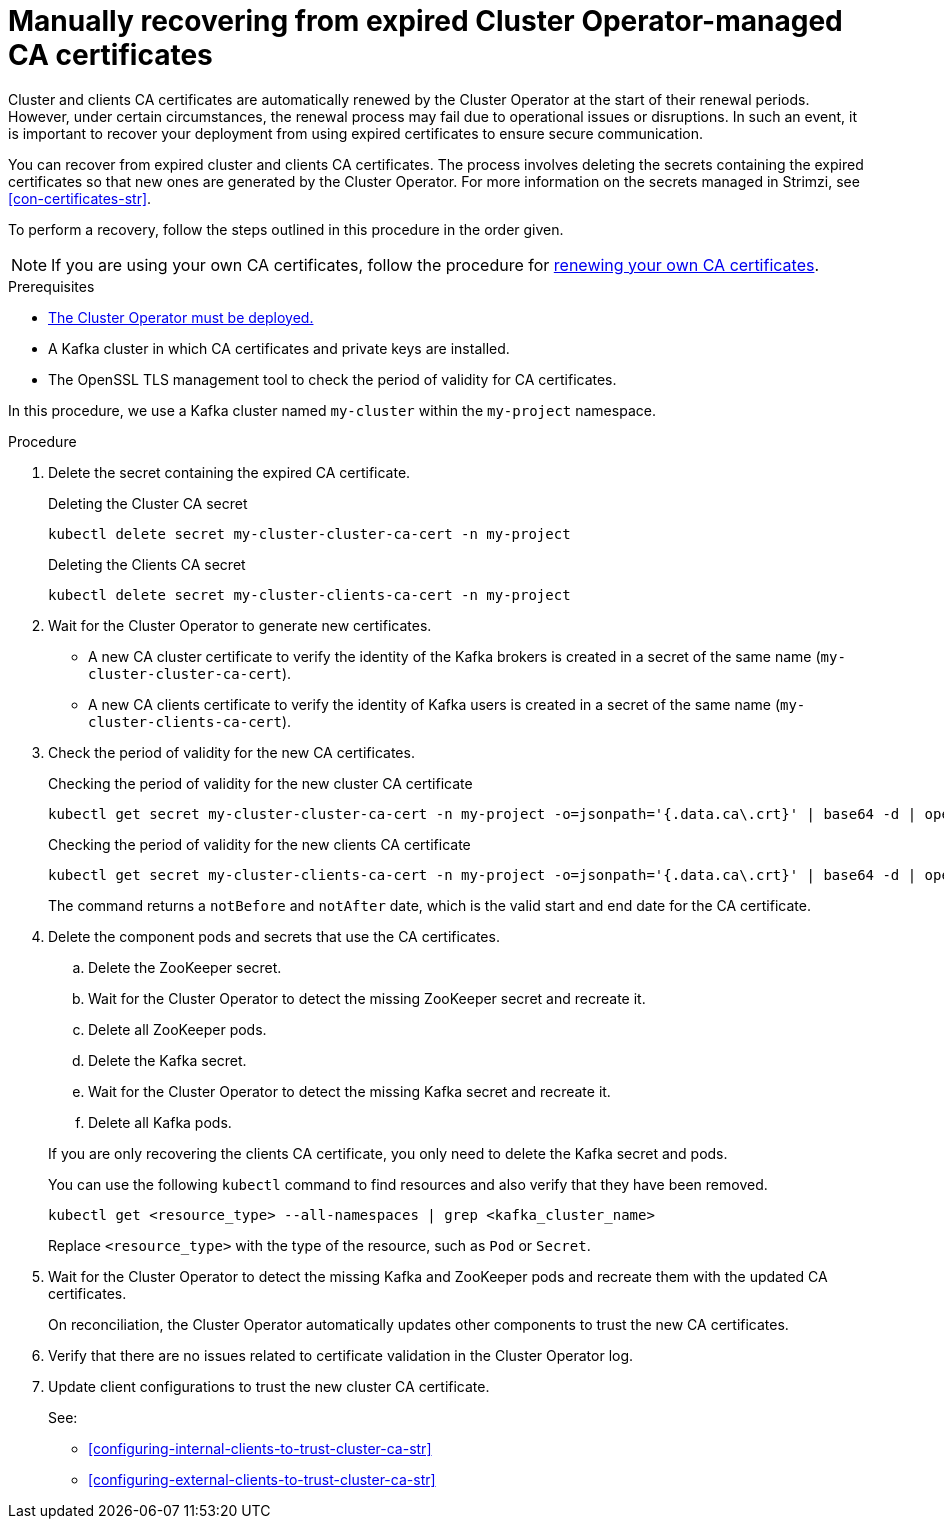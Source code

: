 // Module included in the following assemblies:
//
// assembly-security.adoc

[id='proc-recovering-expired-ca-certs-{context}']

= Manually recovering from expired Cluster Operator-managed CA certificates

[role="_abstract"]
Cluster and clients CA certificates are automatically renewed by the Cluster Operator at the start of their renewal periods. 
However, under certain circumstances, the renewal process may fail due to operational issues or disruptions. 
In such an event, it is important to recover your deployment from using expired certificates to ensure secure communication. 

You can recover from expired cluster and clients CA certificates. 
The process involves deleting the secrets containing the expired certificates so that new ones are generated by the Cluster Operator. 
For more information on the secrets managed in Strimzi, see xref:con-certificates-str[].

To perform a recovery, follow the steps outlined in this procedure in the order given. 

NOTE: If you are using your own CA certificates, follow the procedure for xref:renewing-your-own-ca-certificates-{context}[renewing your own CA certificates].

.Prerequisites

* xref:deploying-cluster-operator-str[The Cluster Operator must be deployed.]
* A Kafka cluster in which CA certificates and private keys are installed.
* The OpenSSL TLS management tool to check the period of validity for CA certificates.

In this procedure, we use a Kafka cluster named `my-cluster` within the `my-project` namespace.

.Procedure

. Delete the secret containing the expired CA certificate.
+
.Deleting the Cluster CA secret
[source,shell]
----
kubectl delete secret my-cluster-cluster-ca-cert -n my-project
----
+
.Deleting the Clients CA secret
[source,shell]
----
kubectl delete secret my-cluster-clients-ca-cert -n my-project
----

. Wait for the Cluster Operator to generate new certificates. 
+
* A new CA cluster certificate to verify the identity of the Kafka brokers is created in a secret of the same name (`my-cluster-cluster-ca-cert`).
* A new CA clients certificate to verify the identity of Kafka users is created in a secret of the same name (`my-cluster-clients-ca-cert`).

. Check the period of validity for the new CA certificates.
+
.Checking the period of validity for the new cluster CA certificate
[source,shell]
----
kubectl get secret my-cluster-cluster-ca-cert -n my-project -o=jsonpath='{.data.ca\.crt}' | base64 -d | openssl x509 -noout -dates
----
+
.Checking the period of validity for the new clients CA certificate
[source,shell]
----
kubectl get secret my-cluster-clients-ca-cert -n my-project -o=jsonpath='{.data.ca\.crt}' | base64 -d | openssl x509 -noout -dates
----
+
The command returns a `notBefore` and `notAfter` date, which is the valid start and end date for the CA certificate.

. Delete the component pods and secrets that use the CA certificates. 
+
--
.. Delete the ZooKeeper secret.
.. Wait for the Cluster Operator to detect the missing ZooKeeper secret and recreate it.
.. Delete all ZooKeeper pods.
.. Delete the Kafka secret.
.. Wait for the Cluster Operator to detect the missing Kafka secret and recreate it.
.. Delete all Kafka pods. 
--
+
If you are only recovering the clients CA certificate, you only need to delete the Kafka secret and pods.
+
You can use the following `kubectl` command to find resources and also verify that they have been removed.
+
[source,shell]
----
kubectl get <resource_type> --all-namespaces | grep <kafka_cluster_name>
----
+
Replace `<resource_type>` with the type of the resource, such as `Pod` or `Secret`.

. Wait for the Cluster Operator to detect the missing Kafka and ZooKeeper pods and recreate them with the updated CA certificates.
+
On reconciliation, the Cluster Operator automatically updates other components to trust the new CA certificates.

. Verify that there are no issues related to certificate validation in the Cluster Operator log.
. Update client configurations to trust the new cluster CA certificate.
+
See:
+
--
* xref:configuring-internal-clients-to-trust-cluster-ca-str[]
* xref:configuring-external-clients-to-trust-cluster-ca-str[]
--